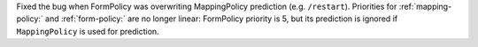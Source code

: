 Fixed the bug when FormPolicy was overwriting MappingPolicy prediction (e.g. ``/restart``).
Priorities for :ref:`mapping-policy:` and :ref:`form-policy:` are no longer linear:
FormPolicy priority is 5, but its prediction is ignored if ``MappingPolicy`` is used for prediction.
